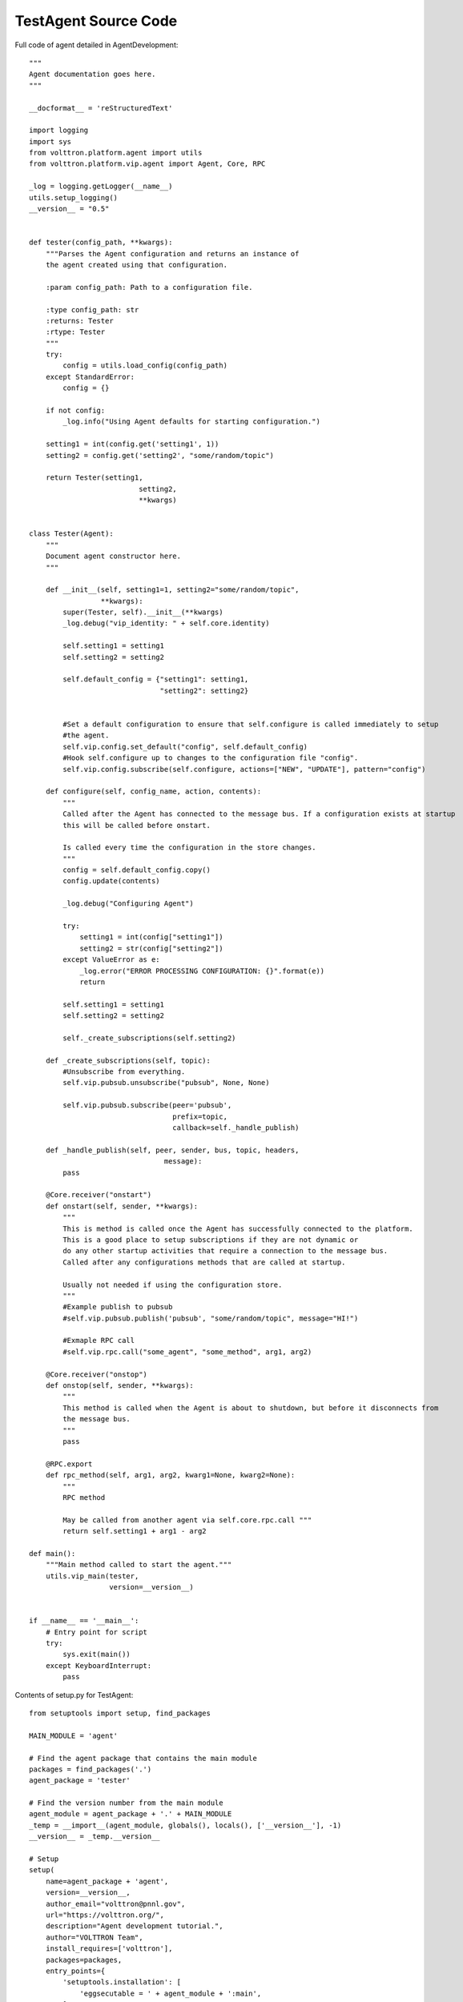 TestAgent Source Code
=====================

Full code of agent detailed in AgentDevelopment:

::

    """
    Agent documentation goes here.
    """

    __docformat__ = 'reStructuredText'

    import logging
    import sys
    from volttron.platform.agent import utils
    from volttron.platform.vip.agent import Agent, Core, RPC

    _log = logging.getLogger(__name__)
    utils.setup_logging()
    __version__ = "0.5"


    def tester(config_path, **kwargs):
        """Parses the Agent configuration and returns an instance of
        the agent created using that configuration.

        :param config_path: Path to a configuration file.

        :type config_path: str
        :returns: Tester
        :rtype: Tester
        """
        try:
            config = utils.load_config(config_path)
        except StandardError:
            config = {}

        if not config:
            _log.info("Using Agent defaults for starting configuration.")

        setting1 = int(config.get('setting1', 1))
        setting2 = config.get('setting2', "some/random/topic")

        return Tester(setting1,
                              setting2,
                              **kwargs)


    class Tester(Agent):
        """
        Document agent constructor here.
        """

        def __init__(self, setting1=1, setting2="some/random/topic",
                     **kwargs):
            super(Tester, self).__init__(**kwargs)
            _log.debug("vip_identity: " + self.core.identity)

            self.setting1 = setting1
            self.setting2 = setting2

            self.default_config = {"setting1": setting1,
                                   "setting2": setting2}


            #Set a default configuration to ensure that self.configure is called immediately to setup
            #the agent.
            self.vip.config.set_default("config", self.default_config)
            #Hook self.configure up to changes to the configuration file "config".
            self.vip.config.subscribe(self.configure, actions=["NEW", "UPDATE"], pattern="config")

        def configure(self, config_name, action, contents):
            """
            Called after the Agent has connected to the message bus. If a configuration exists at startup
            this will be called before onstart.

            Is called every time the configuration in the store changes.
            """
            config = self.default_config.copy()
            config.update(contents)

            _log.debug("Configuring Agent")

            try:
                setting1 = int(config["setting1"])
                setting2 = str(config["setting2"])
            except ValueError as e:
                _log.error("ERROR PROCESSING CONFIGURATION: {}".format(e))
                return

            self.setting1 = setting1
            self.setting2 = setting2

            self._create_subscriptions(self.setting2)

        def _create_subscriptions(self, topic):
            #Unsubscribe from everything.
            self.vip.pubsub.unsubscribe("pubsub", None, None)

            self.vip.pubsub.subscribe(peer='pubsub',
                                      prefix=topic,
                                      callback=self._handle_publish)

        def _handle_publish(self, peer, sender, bus, topic, headers,
                                    message):
            pass

        @Core.receiver("onstart")
        def onstart(self, sender, **kwargs):
            """
            This is method is called once the Agent has successfully connected to the platform.
            This is a good place to setup subscriptions if they are not dynamic or
            do any other startup activities that require a connection to the message bus.
            Called after any configurations methods that are called at startup.

            Usually not needed if using the configuration store.
            """
            #Example publish to pubsub
            #self.vip.pubsub.publish('pubsub', "some/random/topic", message="HI!")

            #Exmaple RPC call
            #self.vip.rpc.call("some_agent", "some_method", arg1, arg2)

        @Core.receiver("onstop")
        def onstop(self, sender, **kwargs):
            """
            This method is called when the Agent is about to shutdown, but before it disconnects from
            the message bus.
            """
            pass

        @RPC.export
        def rpc_method(self, arg1, arg2, kwarg1=None, kwarg2=None):
            """
            RPC method

            May be called from another agent via self.core.rpc.call """
            return self.setting1 + arg1 - arg2

    def main():
        """Main method called to start the agent."""
        utils.vip_main(tester,
                       version=__version__)


    if __name__ == '__main__':
        # Entry point for script
        try:
            sys.exit(main())
        except KeyboardInterrupt:
            pass


Contents of setup.py for TestAgent:

::

    from setuptools import setup, find_packages

    MAIN_MODULE = 'agent'

    # Find the agent package that contains the main module
    packages = find_packages('.')
    agent_package = 'tester'

    # Find the version number from the main module
    agent_module = agent_package + '.' + MAIN_MODULE
    _temp = __import__(agent_module, globals(), locals(), ['__version__'], -1)
    __version__ = _temp.__version__

    # Setup
    setup(
        name=agent_package + 'agent',
        version=__version__,
        author_email="volttron@pnnl.gov",
        url="https://volttron.org/",
        description="Agent development tutorial.",
        author="VOLTTRON Team",
        install_requires=['volttron'],
        packages=packages,
        entry_points={
            'setuptools.installation': [
                'eggsecutable = ' + agent_module + ':main',
            ]
        }
    )

Contents of config:

::

    {
      # VOLTTRON config files are JSON with support for python style comments.
      "setting1": 2, #Integers
      "setting2": "some/random/topic2", #strings
      "setting3": true, #Booleans: remember that in JSON true and false are not capitalized.
      "setting4": false,
      "setting5": 5.1, #Floating point numbers.
      "setting6": [1,2,3,4], # Lists
      "setting7": {"setting7a": "a", "setting7b": "b"} #Objects
    }
